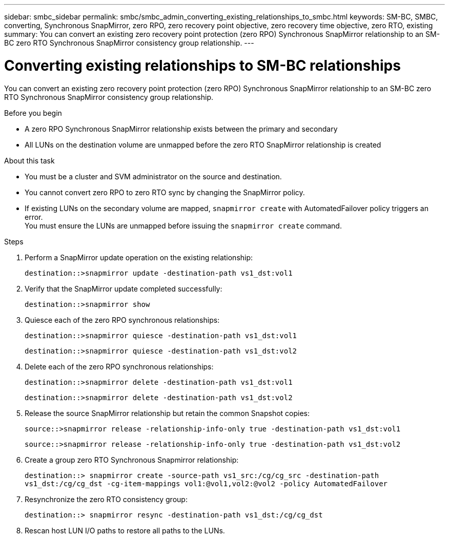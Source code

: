 ---
sidebar: smbc_sidebar
permalink: smbc/smbc_admin_converting_existing_relationships_to_smbc.html
keywords: SM-BC, SMBC, converting, Synchronous SnapMirror, zero RPO, zero recovery point objective, zero recovery time objective, zero RTO, existing
summary: You can convert an existing zero recovery point protection (zero RPO) Synchronous SnapMirror relationship to an SM-BC zero RTO Synchronous SnapMirror consistency group relationship.
---

= Converting existing relationships to SM-BC relationships
:hardbreaks:
:nofooter:
:icons: font
:linkattrs:
:imagesdir: ../media/

[.lead]
You can convert an existing zero recovery point protection (zero RPO) Synchronous SnapMirror relationship to an SM-BC zero RTO Synchronous SnapMirror consistency group relationship.

.Before you begin

* A zero RPO Synchronous SnapMirror relationship exists between the primary and secondary
* All LUNs on the destination volume are unmapped before the zero RTO SnapMirror relationship is created

.About this task

* You must be a cluster and SVM administrator on the source and destination.
* You cannot convert zero RPO to zero RTO sync by changing the SnapMirror policy.
* If existing LUNs on the secondary volume are mapped, `snapmirror create` with AutomatedFailover policy triggers an error.
You must ensure the LUNs are unmapped before issuing the `snapmirror create` command.

.Steps

. Perform a SnapMirror update operation on the existing relationship:
+
`destination::>snapmirror update -destination-path vs1_dst:vol1`

. Verify that the SnapMirror update completed successfully:
+
`destination::>snapmirror show`

. Quiesce each of the zero RPO synchronous relationships:
+
`destination::>snapmirror quiesce -destination-path vs1_dst:vol1`
+
`destination::>snapmirror quiesce -destination-path vs1_dst:vol2`

. Delete each of the zero RPO synchronous relationships:
+
`destination::>snapmirror delete -destination-path vs1_dst:vol1`
+
`destination::>snapmirror delete -destination-path vs1_dst:vol2`

. Release the source SnapMirror relationship but retain the common Snapshot copies:
+
`source::>snapmirror release -relationship-info-only true -destination-path vs1_dst:vol1`
+
`source::>snapmirror release -relationship-info-only true -destination-path vs1_dst:vol2`

. Create a group zero RTO Synchronous Snapmirror relationship:
+
`destination::> snapmirror create -source-path vs1_src:/cg/cg_src -destination-path vs1_dst:/cg/cg_dst -cg-item-mappings vol1:@vol1,vol2:@vol2 -policy AutomatedFailover`

. Resynchronize the zero RTO consistency group:
+
`destination::> snapmirror resync -destination-path vs1_dst:/cg/cg_dst`

. Rescan host LUN I/O paths to restore all paths to the LUNs.
